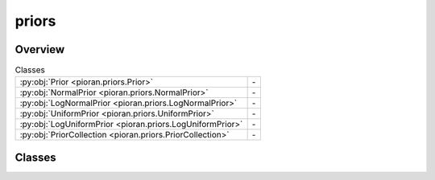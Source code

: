 
priors
======

.. py:module:: pioran.priors


Overview
--------

.. list-table:: Classes
   :header-rows: 0
   :widths: auto
   :class: summarytable

   * - :py:obj:`Prior <pioran.priors.Prior>`
     - \-
   * - :py:obj:`NormalPrior <pioran.priors.NormalPrior>`
     - \-
   * - :py:obj:`LogNormalPrior <pioran.priors.LogNormalPrior>`
     - \-
   * - :py:obj:`UniformPrior <pioran.priors.UniformPrior>`
     - \-
   * - :py:obj:`LogUniformPrior <pioran.priors.LogUniformPrior>`
     - \-
   * - :py:obj:`PriorCollection <pioran.priors.PriorCollection>`
     - \-




Classes
-------

.. py:class:: Prior(name, params)




.. py:class:: NormalPrior(name, mean, std)

   Bases: :py:obj:`Prior`


   .. rubric:: Overview


   .. list-table:: Methods
      :header-rows: 0
      :widths: auto
      :class: summarytable

      * - :py:obj:`sample <pioran.priors.NormalPrior.sample>`\ (key, shape)
        - \-
      * - :py:obj:`logpdf <pioran.priors.NormalPrior.logpdf>`\ (x)
        - \-
      * - :py:obj:`ppf <pioran.priors.NormalPrior.ppf>`\ (q)
        - \-


   .. rubric:: Members

   .. py:method:: sample(key, shape=(1, ))


   .. py:method:: logpdf(x)


   .. py:method:: ppf(q)




.. py:class:: LogNormalPrior(name, sigma, scale)

   Bases: :py:obj:`Prior`


   .. rubric:: Overview


   .. list-table:: Methods
      :header-rows: 0
      :widths: auto
      :class: summarytable

      * - :py:obj:`sample <pioran.priors.LogNormalPrior.sample>`\ (key, shape)
        - \-
      * - :py:obj:`logpdf <pioran.priors.LogNormalPrior.logpdf>`\ (x)
        - \-


   .. rubric:: Members

   .. py:method:: sample(key, shape=(1, ))


   .. py:method:: logpdf(x)




.. py:class:: UniformPrior(name, low, high)

   Bases: :py:obj:`Prior`


   .. rubric:: Overview


   .. list-table:: Methods
      :header-rows: 0
      :widths: auto
      :class: summarytable

      * - :py:obj:`sample <pioran.priors.UniformPrior.sample>`\ (key, shape)
        - \-
      * - :py:obj:`logpdf <pioran.priors.UniformPrior.logpdf>`\ (x)
        - \-


   .. rubric:: Members

   .. py:method:: sample(key, shape=(1, ))


   .. py:method:: logpdf(x)




.. py:class:: LogUniformPrior(name, low, high)

   Bases: :py:obj:`Prior`


   .. rubric:: Overview


   .. list-table:: Methods
      :header-rows: 0
      :widths: auto
      :class: summarytable

      * - :py:obj:`sample <pioran.priors.LogUniformPrior.sample>`\ (key, shape)
        - \-
      * - :py:obj:`logpdf <pioran.priors.LogUniformPrior.logpdf>`\ (x)
        - \-


   .. rubric:: Members

   .. py:method:: sample(key, shape=(1, ))


   .. py:method:: logpdf(x)




.. py:class:: PriorCollection(priors)


   .. rubric:: Overview


   .. list-table:: Methods
      :header-rows: 0
      :widths: auto
      :class: summarytable

      * - :py:obj:`sample <pioran.priors.PriorCollection.sample>`\ (key, shape)
        - \-
      * - :py:obj:`logprior <pioran.priors.PriorCollection.logprior>`\ (values)
        - \-


   .. rubric:: Members

   .. py:method:: sample(key, shape=(1, ))


   .. py:method:: logprior(values)







